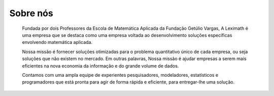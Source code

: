 .. title: Sobre a Leximath
.. slug: sobre-a-leximath
.. date: 2015-05-27 17:03:56 UTC-03:00
.. tags: leximath, corporate
.. category: 
.. link: /about.html
.. description: 
.. type: text

Sobre nós
=========

    Fundada por dois Professores da Escola de Matemática Aplicada da Fundação Getúlio Vargas, A Leximath é uma empresa que se destaca como uma empresa voltada ao desenvolvimento soluções específicas envolvendo matemática aplicada.


    Nossa missão é fornecer soluções otimizadas para o problema quantitativo único de cada empresa, ou seja soluções que não existem no mercado. Em outras palavras, Nossa missão é ajudar empresas a serem mais eficientes na nova economia da informação e do grande volume de dados.


    Contamos com uma ampla equipe de experientes pesquisadores, modeladores, estatísticos e programadores que está pronta para agir de forma rápida e eficiente, para entregar-lhe uma solução.

